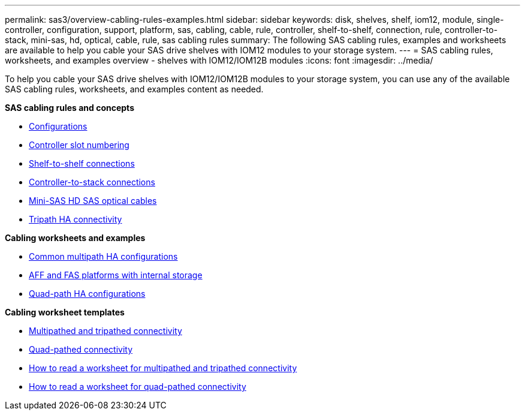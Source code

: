 ---
permalink: sas3/overview-cabling-rules-examples.html
sidebar: sidebar
keywords: disk, shelves, shelf, iom12, module, single-controller, configuration, support, platform, sas, cabling, cable, rule, controller, shelf-to-shelf, connection, rule, controller-to-stack, mini-sas, hd, optical, cable, rule, sas cabling rules
summary: The following SAS cabling rules, examples and worksheets are available to help you cable your SAS drive shelves with IOM12 modules to your storage system.
---
= SAS cabling rules, worksheets, and examples overview - shelves with IOM12/IOM12B modules
:icons: font
:imagesdir: ../media/

[.lead]
To help you cable your SAS drive shelves with IOM12/IOM12B modules to your storage system, you can use any of the available SAS cabling rules, worksheets, and examples content as needed.

*SAS cabling rules and concepts*

** link:install-cabling-rules.html#configuration-rules[Configurations]
** link:install-cabling-rules.html#controller-slot-numbering-rules[Controller slot numbering]
** link:install-cabling-rules.html#shelf-to-shelf-connection-rules[Shelf-to-shelf connections]
** link:install-cabling-rules.html#controller-to-stack-connection-rules[Controller-to-stack connections]
** link:install-cabling-rules.html#mini-sas-hd-sas-optical-cable-rules[Mini-SAS HD SAS optical cables]
** link:install-cabling-rules.html#tripath-ha-connectivity[Tripath HA connectivity]

*Cabling worksheets and examples*

** link:install-cabling-worksheets-examples-multipath.html[Common multipath HA configurations]
** link:install-cabling-worksheets-examples-fas2600.html[AFF and FAS platforms with internal storage]
** link:install-worksheets-examples-quadpath.html[Quad-path HA configurations]

*Cabling worksheet templates*

** link:install-cabling-worksheet-template-multipath.html[Multipathed and tripathed connectivity]
** link:install-cabling-worksheet-template-quadpath.html[Quad-pathed connectivity]
** link:install-cabling-worksheets-how-to-read-multipath.html[How to read a worksheet for multipathed and tripathed connectivity]
** link:install-cabling-worksheets-how-to-read-quadpath.html[How to read a worksheet for quad-pathed connectivity]
